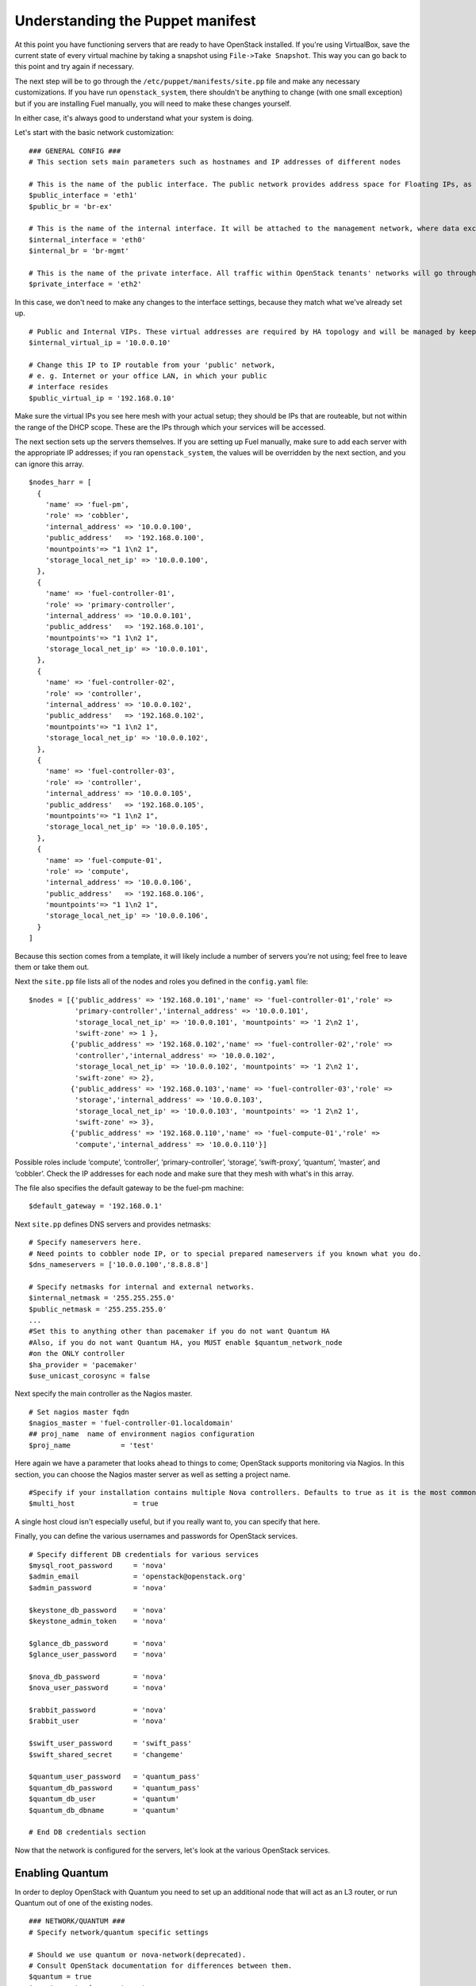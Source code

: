 
Understanding the Puppet manifest
---------------------------------

At this point you have functioning servers that are ready to have
OpenStack installed. If you're using VirtualBox, save the current state
of every virtual machine by taking a snapshot using ``File->Take Snapshot``. This
way you can go back to this point and try again if necessary.


The next step will be to go through the ``/etc/puppet/manifests/site.pp`` file and make any
necessary customizations.  If you have run ``openstack_system``, there shouldn't be anything to change (with one small exception) but if you are installing Fuel manually, you will need to make these changes yourself.  

In either case, it's always good to understand what your system is doing. 


Let's start with the basic network customization::



    ### GENERAL CONFIG ###
    # This section sets main parameters such as hostnames and IP addresses of different nodes

    # This is the name of the public interface. The public network provides address space for Floating IPs, as well as public IP accessibility to the API endpoints.
    $public_interface = 'eth1'
    $public_br = 'br-ex'
    
    # This is the name of the internal interface. It will be attached to the management network, where data exchange between components of the OpenStack cluster will happen.
    $internal_interface = 'eth0'
    $internal_br = 'br-mgmt'
    
    # This is the name of the private interface. All traffic within OpenStack tenants' networks will go through this interface.
    $private_interface = 'eth2'


In this case, we don't need to make any changes to the interface
settings, because they match what we've already set up. ::

    # Public and Internal VIPs. These virtual addresses are required by HA topology and will be managed by keepalived.
    $internal_virtual_ip = '10.0.0.10'

    # Change this IP to IP routable from your 'public' network,
    # e. g. Internet or your office LAN, in which your public
    # interface resides
    $public_virtual_ip = '192.168.0.10'



Make sure the virtual IPs you see here mesh with your actual setup; they should be IPs that are routeable, but not within the range of the DHCP scope.   These are the IPs through which your services will be accessed.  

The next section sets up the servers themselves.  If you are setting up Fuel manually, make sure to add each server with the appropriate IP addresses; if you ran ``openstack_system``, the values will be overridden by the next section, and you can ignore this array. ::

  $nodes_harr = [
    {
      'name' => 'fuel-pm',
      'role' => 'cobbler',
      'internal_address' => '10.0.0.100',
      'public_address'   => '192.168.0.100',
      'mountpoints'=> "1 1\n2 1",
      'storage_local_net_ip' => '10.0.0.100',
    },
    {
      'name' => 'fuel-controller-01',
      'role' => 'primary-controller',
      'internal_address' => '10.0.0.101',
      'public_address'   => '192.168.0.101',
      'mountpoints'=> "1 1\n2 1",
      'storage_local_net_ip' => '10.0.0.101',
    },
    {
      'name' => 'fuel-controller-02',
      'role' => 'controller',
      'internal_address' => '10.0.0.102',
      'public_address'   => '192.168.0.102',
      'mountpoints'=> "1 1\n2 1",
      'storage_local_net_ip' => '10.0.0.102',
    },
    {
      'name' => 'fuel-controller-03',
      'role' => 'controller',
      'internal_address' => '10.0.0.105',
      'public_address'   => '192.168.0.105',
      'mountpoints'=> "1 1\n2 1",
      'storage_local_net_ip' => '10.0.0.105',
    },
    {
      'name' => 'fuel-compute-01',
      'role' => 'compute',
      'internal_address' => '10.0.0.106',
      'public_address'   => '192.168.0.106',
      'mountpoints'=> "1 1\n2 1",
      'storage_local_net_ip' => '10.0.0.106',
    }
  ]

Because this section comes from a template, it will likely include a number of servers you're not using; feel free to leave them or take them out. 

Next the ``site.pp`` file lists all of the nodes and roles you defined in the ``config.yaml`` file::

  $nodes = [{'public_address' => '192.168.0.101','name' => 'fuel-controller-01','role' => 
             'primary-controller','internal_address' => '10.0.0.101', 
             'storage_local_net_ip' => '10.0.0.101', 'mountpoints' => '1 2\n2 1',
             'swift-zone' => 1 },
            {'public_address' => '192.168.0.102','name' => 'fuel-controller-02','role' => 
             'controller','internal_address' => '10.0.0.102', 
             'storage_local_net_ip' => '10.0.0.102', 'mountpoints' => '1 2\n2 1',
             'swift-zone' => 2},
            {'public_address' => '192.168.0.103','name' => 'fuel-controller-03','role' => 
             'storage','internal_address' => '10.0.0.103', 
             'storage_local_net_ip' => '10.0.0.103', 'mountpoints' => '1 2\n2 1',
             'swift-zone' => 3},
            {'public_address' => '192.168.0.110','name' => 'fuel-compute-01','role' => 
             'compute','internal_address' => '10.0.0.110'}]

Possible roles include ‘compute’,  ‘controller’, ‘primary-controller’, ‘storage’, ‘swift-proxy’, ‘quantum’, ‘master’, and ‘cobbler’. Check the IP addresses for each node and make sure that they mesh with what's in this array.

The file also specifies the default gateway to be the fuel-pm machine::

  $default_gateway = '192.168.0.1'

Next ``site.pp`` defines DNS servers and provides netmasks::

  # Specify nameservers here.
  # Need points to cobbler node IP, or to special prepared nameservers if you known what you do.
  $dns_nameservers = ['10.0.0.100','8.8.8.8']

  # Specify netmasks for internal and external networks.
  $internal_netmask = '255.255.255.0'
  $public_netmask = '255.255.255.0'
  ...
  #Set this to anything other than pacemaker if you do not want Quantum HA
  #Also, if you do not want Quantum HA, you MUST enable $quantum_network_node
  #on the ONLY controller
  $ha_provider = 'pacemaker'
  $use_unicast_corosync = false

Next specify the main controller as the Nagios master. ::

  # Set nagios master fqdn
  $nagios_master = 'fuel-controller-01.localdomain'
  ## proj_name  name of environment nagios configuration
  $proj_name            = 'test'

Here again we have a parameter that looks ahead to things to come; OpenStack supports monitoring via Nagios.  In this section, you can choose the Nagios master server as well as setting a project name. ::

  #Specify if your installation contains multiple Nova controllers. Defaults to true as it is the most common scenario.
  $multi_host              = true

A single host cloud isn't especially useful, but if you really want to, you can specify that here.

Finally, you can define the various usernames and passwords for OpenStack services. ::

  # Specify different DB credentials for various services
  $mysql_root_password     = 'nova'
  $admin_email             = 'openstack@openstack.org'
  $admin_password          = 'nova'

  $keystone_db_password    = 'nova'
  $keystone_admin_token    = 'nova'

  $glance_db_password      = 'nova'
  $glance_user_password    = 'nova'

  $nova_db_password        = 'nova'
  $nova_user_password      = 'nova'

  $rabbit_password         = 'nova'
  $rabbit_user             = 'nova'

  $swift_user_password     = 'swift_pass'
  $swift_shared_secret     = 'changeme'

  $quantum_user_password   = 'quantum_pass'
  $quantum_db_password     = 'quantum_pass'
  $quantum_db_user         = 'quantum'
  $quantum_db_dbname       = 'quantum'

  # End DB credentials section

Now that the network is configured for the servers, let's look at the
various OpenStack services.


Enabling Quantum
^^^^^^^^^^^^^^^^

In order to deploy OpenStack with Quantum you need to set up an
additional node that will act as an L3 router, or run Quantum out of
one of the existing nodes. ::

  ### NETWORK/QUANTUM ###
  # Specify network/quantum specific settings

  # Should we use quantum or nova-network(deprecated).
  # Consult OpenStack documentation for differences between them.
  $quantum = true
  $quantum_netnode_on_cnt  = true

In this case, we're using a "compact" architecture, so we want to place Quantum on the controllers::

  # Specify network creation criteria:
  # Should puppet automatically create networks?
  $create_networks = true

  # Fixed IP addresses are typically used for communication between VM instances.
  $fixed_range = '172.16.0.0/16'

  # Floating IP addresses are used for communication of VM instances with the outside world (e.g. Internet).
  $floating_range = '192.168.0.0/24'

OpenStack uses two ranges of IP addresses for virtual machines: fixed IPs, which are used for communication between VMs, and thus are part of the private network, and floating IPs, which are assigned to VMs for the purpose of communicating to and from the Internet. ::

  # These parameters are passed to the previously specified network manager , e.g. nova-manage network create.
  # Not used in Quantum.
  $num_networks    = 1
  $network_size    = 31
  $vlan_start      = 300

These values don't actually relate to Quantum; they are used by nova-network.  IDs for the VLANs OpenStack will create for tenants run from ``vlan_start`` to (``vlan_start + num_networks - 1``), and are generated automatically. ::

  # Quantum

  # Segmentation type for isolating traffic between tenants
  # Consult Openstack Quantum docs 
  $tenant_network_type     = 'gre'

  # Which IP address will be used for creating GRE tunnels.
  $quantum_gre_bind_addr = $internal_address

If you are installing Quantum in non-HA mode, you will need to specify which single controller controls Quantum. :: 

  # If $external_ipinfo option is not defined, the addresses will be allocated automatically from $floating_range:
  # the first address will be defined as an external default router,
  # the second address will be attached to an uplink bridge interface,
  # the remaining addresses will be utilized for the floating IP address pool.
  $external_ipinfo = {'pool_start' => '192.168.0.115','public_net_router' => '192.168.0.1', 'pool_end' => '192.168.0.126','ext_bridge' => '0.0.0.0'}

  # Quantum segmentation range.
  # For VLAN networks: valid VLAN VIDs can be 1 through 4094.
  # For GRE networks: Valid tunnel IDs can be any 32-bit unsigned integer.
  $segment_range = '900:999'

  # Set up OpenStack network manager. It is used ONLY in nova-network.
  # Consult Openstack nova-network docs for possible values.
  $network_manager = 'nova.network.manager.FlatDHCPManager'
  
  # Assign floating IPs to VMs on startup automatically?
  $auto_assign_floating_ip = false

  # Database connection for Quantum configuration (quantum.conf)
  $quantum_sql_connection  = "mysql://${quantum_db_user}:${quantum_db_password}@${$internal_virtual_ip}/{quantum_db_dbname}"

  if $quantum {
    $public_int   = $public_br
    $internal_int = $internal_br
  } else {
    $public_int   = $public_interface
    $internal_int = $internal_interface
  }

If the system is set up to use Quantum, the public and internal interfaces are set to use the appropriate bridges, rather than the defined interfaces.

The remaining configuration is used to define classes that will be added to each Quantum node::

  #Network configuration
  stage {'netconfig':
        before  => Stage['main'],
  }
  class {'l23network': use_ovs => $quantum, stage=> 'netconfig'}
  class node_netconfig (
    $mgmt_ipaddr,
    $mgmt_netmask  = '255.255.255.0',
    $public_ipaddr = undef,
    $public_netmask= '255.255.255.0',
    $save_default_gateway=true,
    $quantum = $quantum,
  ) {
    if $quantum {
      l23network::l3::create_br_iface {'mgmt':
        interface => $internal_interface, # !!! NO $internal_int /sv !!!
        bridge    => $internal_br,
        ipaddr    => $mgmt_ipaddr,
        netmask   => $mgmt_netmask,
        dns_nameservers      => $dns_nameservers,
        save_default_gateway => $save_default_gateway,
      } ->
      l23network::l3::create_br_iface {'ex':
        interface => $public_interface, # !! NO $public_int /sv !!!
        bridge    => $public_br,
        ipaddr    => $public_ipaddr,
        netmask   => $public_netmask,
        gateway   => $default_gateway,
      }
    } else {
      # nova-network mode
      l23network::l3::ifconfig {$public_int:
        ipaddr  => $public_ipaddr,
        netmask => $public_netmask,
        gateway => $default_gateway,
      }
      l23network::l3::ifconfig {$internal_int:
        ipaddr  => $mgmt_ipaddr,
        netmask => $mgmt_netmask,
        dns_nameservers      => $dns_nameservers,
      }
    }
    l23network::l3::ifconfig {$private_interface: ipaddr=>'none' }
  }
  ### NETWORK/QUANTUM END ###

All of this assumes, of course, that you're using Quantum; if you're using nova-network instead, only those values apply.

Defining the current cluster
^^^^^^^^^^^^^^^^^^^^^^^^^^^^

Fuel enables you to control multiple deployments simultaneously by setting an individual deployment ID::

  # This parameter specifies the the identifier of the current cluster. This is needed in case of multiple environments.
  # installation. Each cluster requires a unique integer value. 
  # Valid identifier range is 0 to 254
  $deployment_id = '79'

Enabling Cinder
^^^^^^^^^^^^^^^

This example also uses Cinder, and with
some very specific variations from the default. Specifically, as we
said before, while the Cinder scheduler will continue to run on the
controllers, the actual storage takes place on the compute nodes, on
the ``/dev/sdb1`` partition you created earlier. Cinder will be activated
on any node that contains the specified block devices -- unless
specified otherwise -- so let's look at what all of that means for the
configuration. ::


   # Choose which nodes to install cinder onto
   # 'compute'            -> compute nodes will run cinder
   # 'controller'         -> controller nodes will run cinder
   # 'storage'            -> storage nodes will run cinder
   # 'fuel-controller-XX' -> specify particular host(s) by hostname
   # 'XXX.XXX.XXX.XXX'    -> specify particular host(s) by IP address
   # 'all'                -> compute, controller, and storage nodes will run cinder (excluding swift and proxy nodes)
   $cinder_nodes          = ['controller']
    
We want Cinder to be on the controller nodes, so set this value to ``['controller']``. ::



    #Set it to true if your want cinder-volume been installed to the host
    #Otherwise it will install api and scheduler services
    $manage_volumes = true
    
    # Setup network interface, which Cinder uses to export iSCSI targets.
    $cinder_iscsi_bind_addr = $internal_address



Here you have the opportunity to specify which network interface
Cinder uses for its own traffic. For example, you could set up a fourth NIC at ``eth3`` 
and specify that rather than ``$internal_int``.  ::



    # Below you can add physical volumes to cinder. Please replace values with the actual names of devices.
    # This parameter defines which partitions to aggregate into cinder-volumes or nova-volumes LVM VG
    # !!!!!!!!!!!!!!!!!!!!!!!!!!!!!!!!!!!!!!!!!!!!!!!!!!!!!!!!!!!!!!!
    # USE EXTREME CAUTION WITH THIS SETTING! IF THIS PARAMETER IS DEFINED,
    # IT WILL AGGREGATE THE VOLUMES INTO AN LVM VOLUME GROUP
    # AND ALL THE DATA THAT RESIDES ON THESE VOLUMES WILL BE LOST!
    # !!!!!!!!!!!!!!!!!!!!!!!!!!!!!!!!!!!!!!!!!!!!!!!!!!!!!!!!!!!!!!!
    # Leave this parameter empty if you want to create [cinder|nova]-volumes VG by yourself
    $nv_physical_volume = ['/dev/sdb']

    #Evaluate cinder node selection
    if ($cinder) {
      if (member($cinder_nodes,'all')) {
         $is_cinder_node = true
      } elsif (member($cinder_nodes,$::hostname)) {
         $is_cinder_node = true
      } elsif (member($cinder_nodes,$internal_address)) {
         $is_cinder_node = true
      } elsif ($node[0]['role'] =~ /controller/)) {
         $is_cinder_node = member($cinder_nodes, 'controller')
      } else {
         $is_cinder_node = member($cinder_nodes, $node[0]['role'])
      }
    } else {
      $is_cinder_node = false
    }
    
    ### CINDER/VOLUME END ###


We only want to allocate the ``/dev/sdb`` value for Cinder, so adjust
``$nv_physical_volume`` accordingly. Note, however, that this is a global
value; it will apply to all servers, including the controllers --
unless we specify otherwise, which we will in a moment.



**Be careful** to not add block devices to the list which contain useful
data (e.g. block devices on which your OS resides), as they will be
destroyed after you allocate them for Cinder.



Now lets look at the other storage-based service: Swift.


Enabling Glance and Swift
^^^^^^^^^^^^^^^^^^^^^^^^^

There aren't many changes that you will need to make to the default
configuration in order to enable Swift to work properly in Swift
Compact mode, but you will need to adjust if you want to run Swift on physical partitions ::


    ...
    ### GLANCE and SWIFT ###
    
    # Which backend to use for glance
    # Supported backends are "swift" and "file"
    $glance_backend = 'swift'
    
    # Use loopback device for swift:
    # set 'loopback' or false
    # This parameter controls where swift partitions are located:
    # on physical partitions or inside loopback devices.
    $swift_loopback = loopback
    
The default value is ``loopback``, which tells Swift to use a loopback storage device, which is basically a file that acts like a drive, rather than an actual physical drive.  You can also set this value to ``false``, which tells OpenStack to use a physical file instead. ::


    # Which IP address to bind swift components to: e.g., which IP swift-proxy should listen on
    $swift_local_net_ip = $internal_address
    
    # IP node of controller used during swift installation
    # and put into swift configs
    $controller_node_public = $internal_virtual_ip

    # Hash of proxies hostname|fqdn => ip mappings.
    # This is used by controller_ha.pp manifests for haproxy setup
    # of swift_proxy backends
    $swift_proxies = $controller_internal_addresses

Next, you're specifying the ``swift-master``::

  # Set hostname of swift_master.
  # It tells on which swift proxy node to build
  # *ring.gz files. Other swift proxies/storages
  # will rsync them.
  if $node[0]['role'] == 'primary-controller' {
    $primary_proxy = true
  } else {
    $primary_proxy = false
  }
  if $node[0]['role'] == 'primary-controller' {
    $primary_controller = true
  } else {
    $primary_controller = false
  }
  $master_swift_proxy_nodes = filter_nodes($nodes,'role','primary-controller')
  $master_swift_proxy_ip = $master_swift_proxy_nodes[0]['internal_address']

In this case, there's no separate ``fuel-swiftproxy-01``, so the master controller will be the primary Swift controller.

Configuring OpenStack to use syslog
^^^^^^^^^^^^^^^^^^^^^^^^^^^^^^^^^^^

To use the syslog server, adjust the corresponding variables in the ``if $use_syslog`` clause::

    $use_syslog = true
    if $use_syslog {
        class { "::rsyslog::client": 
            log_local => true,
            log_auth_local => true,
            server => '127.0.0.1',
            port => '514'
        }
    }


For remote logging, use the IP or hostname of the server for the ``server`` value and set the ``port`` appropriately.  For local logging, ``set log_local`` and ``log_auth_local`` to ``true``.
   

Setting the version and mirror type
^^^^^^^^^^^^^^^^^^^^^^^^^^^^^^^^^^^

You can customize the various versions of OpenStack's components, though it's typical to use the latest versions::

   ### Syslog END ###
   case $::osfamily {
       "Debian":  {
          $rabbitmq_version_string = '2.8.7-1'
       }
       "RedHat": {
          $rabbitmq_version_string = '2.8.7-2.el6'
       }
   }
   # OpenStack packages and customized component versions to be installed. 
   # Use 'latest' to get the most recent ones or specify exact version if you need to install custom version.
   $openstack_version = {
     'keystone'         => 'latest',
     'glance'           => 'latest',
     'horizon'          => 'latest',
     'nova'             => 'latest',
     'novncproxy'       => 'latest',
     'cinder'           => 'latest',
     'rabbitmq_version' => $rabbitmq_version_string,
   }

To tell Fuel to download packages from external repos provided by Mirantis and your distribution vendors, make sure the ``$mirror_type`` variable is set to ``default``::

    # If you want to set up a local repository, you will need to manually adjust mirantis_repos.pp,
    # though it is NOT recommended.
    $mirror_type = 'default'
    $enable_test_repo = false
    $repo_proxy = 'http://10.0.0.100:3128'

Once again, the ``$mirror_type`` **must** be set to ``default``.  If you set it correctly in ``config.yaml`` and ran ``openstack_system`` this will already be taken care of.  Otherwise, **make sure** to set this value yourself.

Future versions of Fuel will enable you to use your own internal repositories.

Setting verbosity
^^^^^^^^^^^^^^^^^ 

You also have the option to determine how much information OpenStack provides when performing configuration::

  # This parameter specifies the verbosity level of log messages
  # in openstack components config. Currently, it disables or enables debugging.
  $verbose = true


Configuring Rate-Limits
^^^^^^^^^^^^^^^^^^^^^^^

Openstack has predefined limits on different HTTP queries for nova-compute and cinder services. Sometimes (e.g. for big clouds or test scenarios) these limits are too strict. (See http://docs.openstack.org/folsom/openstack-compute/admin/content/configuring-compute-API.html.) In this case you can change them to more appropriate values.

There are two hashes describing these limits: ``$nova_rate_limits`` and ``$cinder_rate_limits``. ::

    #Rate Limits for cinder and Nova
    #Cinder and Nova can rate-limit your requests to API services.
    #These limits can be reduced for your installation or usage scenario.
    #Change the following variables if you want. They are measured in requests per minute.
    $nova_rate_limits = {
      'POST' => 1000,
      'POST_SERVERS' => 1000,
      'PUT' => 1000, 'GET' => 1000,
      'DELETE' => 1000 
    }
    $cinder_rate_limits = {
      'POST' => 1000,
      'POST_SERVERS' => 1000,
      'PUT' => 1000, 'GET' => 1000,
      'DELETE' => 1000 
    }
    ...


Enabling Horizon HTTPS/SSL mode
^^^^^^^^^^^^^^^^^^^^^^^^^^^^^^^

Using the ``$horizon_use_ssl`` variable, you have the option to decide whether the OpenStack dashboard (Horizon) uses HTTP or HTTPS::

    ...
    #  'custom': require fileserver static mount point [ssl_certs] and hostname based certificate existence
    $horizon_use_ssl = false

This variable accepts the following values:

  * ``false``:  In this mode, the dashboard uses HTTP with no encryption.
  * ``default``:  In this mode, the dashboard uses keys supplied with the standard Apache SSL module package.
  * ``exist``:  In this case, the dashboard assumes that the domain name-based certificate, or keys, are provisioned in advance.  This can be a certificate signed by any authorized provider, such as Symantec/Verisign, Comodo, GoDaddy, and so on.  The system looks for the keys in these locations:

    for Debian/Ubuntu:
      * public  ``/etc/ssl/certs/domain-name.pem``
      * private ``/etc/ssl/private/domain-name.key``
    for Centos/RedHat:
      * public  ``/etc/pki/tls/certs/domain-name.crt``
      * private ``/etc/pki/tls/private/domain-name.key``

  * ``custom``:  This mode requires a static mount point on the fileserver for ``[ssl_certs]`` and certificate pre-existence.  To enable this mode, configure the puppet fileserver by editing ``/etc/puppet/fileserver.conf`` to add::

      [ssl_certs]
        path /etc/puppet/templates/ssl
        allow *

    From there, create the appropriate directory::

      mkdir -p /etc/puppet/templates/ssl

    Add the certificates to this directory.  (Reload the puppetmaster service for these changes to take effect.)

Now we just need to make sure that all of our nodes get the proper
values.


Defining the node configurations
^^^^^^^^^^^^^^^^^^^^^^^^^^^^^^^^

Now that we've set all of the global values, its time to make sure that
the actual node definitions are correct. For example, by default all
nodes will enable Cinder on ``/dev/sdb``.  If you didn't want that for all
controllers, you could set ``nv_physical_volume`` to ``null`` for a specific node or nodes. ::


    ...
    class compact_controller (
      $quantum_network_node = $quantum_netnode_on_cnt
    ) {
      class { 'openstack::controller_ha':
        controller_public_addresses   => $controller_public_addresses,
        controller_internal_addresses => $controller_internal_addresses,
        internal_address        => $internal_address,
        public_interface        => $public_int,
        internal_interface      => $internal_int,
     ...
        use_unicast_corosync    => $use_unicast_corosync,
        ha_provider             => $ha_provider
      }
      class { 'swift::keystone::auth':
        password         => $swift_user_password,
        public_address   => $public_virtual_ip,
        internal_address => $internal_virtual_ip,
        admin_address    => $internal_virtual_ip,
      }
    }
    ...



Fortunately, as you can see here, Fuel includes a class for the controllers, so you don't
have to make global changes for each individual controller.  If you look down a little further, this class then goes on to help specify the individual controllers and compute nodes::


    ...
	node /fuel-controller-[\d+]/ {
	  include stdlib
	  class { 'operatingsystem::checksupported':
	      stage => 'setup'
	  }

	  class {'::node_netconfig':
	      mgmt_ipaddr    => $::internal_address,
	      mgmt_netmask   => $::internal_netmask,
	      public_ipaddr  => $::public_address,
	      public_netmask => $::public_netmask,
	      stage          => 'netconfig',
	  }

	  class {'nagios':
	    proj_name       => $proj_name,
	    services        => [
	      'host-alive','nova-novncproxy','keystone', 'nova-scheduler',
	      'nova-consoleauth', 'nova-cert', 'haproxy', 'nova-api', 'glance-api',
	      'glance-registry','horizon', 'rabbitmq', 'mysql', 'swift-proxy',
	      'swift-account', 'swift-container', 'swift-object',
	    ],
	    whitelist       => ['127.0.0.1', $nagios_master],
	    hostgroup       => 'controller',
	  }
	  
	  class { compact_controller: }
	  $swift_zone = $node[0]['swift_zone']

	  class { 'openstack::swift::storage_node':
	    storage_type       => $swift_loopback,
	    swift_zone         => $swift_zone,
	    swift_local_net_ip => $internal_address,
	  }

	  class { 'openstack::swift::proxy':
	    swift_user_password     => $swift_user_password,
	    swift_proxies           => $swift_proxies,
            ...
	    rabbit_ha_virtual_ip      => $internal_virtual_ip,
	  }
	}

Notice also that each controller has the swift_zone specified, so each
of the three controllers can represent each of the three Swift zones.

Similarly, site.pp defines a class for the compute nodes.

Installing Nagios Monitoring using Puppet
^^^^^^^^^^^^^^^^^^^^^^^^^^^^^^^^^^^^^^^^^

Fuel provides a way to deploy Nagios for monitoring your OpenStack cluster. It will require the installation of an agent on the controller, compute, and storage nodes, as well as having a master server for Nagios which will collect and display all the results. An agent, the Nagios NRPE addon, allows OpenStack to execute Nagios plugins on remote Linux/Unix machines. The main reason for doing this is to monitor basic resources (such as CPU load, memory usage, etc.), as well as more advanced ones on remote machines.


Nagios Agent
++++++++++++

In order to install Nagios NRPE on a compute or controller node, a node should have the following settings: ::

  class {'nagios':
    proj_name       => 'test',
    services        => ['nova-compute','nova-network','libvirt'],
    whitelist       => ['127.0.0.1', $nagios_master],
    hostgroup       => 'compute',
  }

* ``proj_name``: An environment for nagios commands and the directory (``/etc/nagios/test/``).
* ``services``: All services to be monitored by nagios.
* ``whitelist``: The array of IP addreses trusted by NRPE.
* ``hostgroup``: The group to be used in the nagios master (do not forget create the group in the nagios master).

Nagios Server
+++++++++++++

In order to install Nagios Master on any convenient node, a node should have the following applied: ::

  class {'nagios::master':
    proj_name       => 'test',
    templatehost    => {'name' => 'default-host','check_interval' => '10'},
    templateservice => {'name' => 'default-service' ,'check_interval'=>'10'},
    hostgroups      => ['compute','controller'],
    contactgroups   => {'group' => 'admins', 'alias' => 'Admins'}, 
    contacts        => {'user' => 'hotkey', 'alias' => 'Dennis Hoppe',
                 'email' => 'nagios@%{domain}',
                 'group' => 'admins'},
  }

* ``proj_name``: The environment for nagios commands and the directory (``/etc/nagios/test/``).
* ``templatehost``: The group of checks and intervals parameters for hosts (as a Hash).
* ``templateservice``: The group of checks and intervals parameters for services  (as a Hash).
* ``hostgroups``: All groups which on NRPE nodes (as an Array).
* ``contactgroups``: The group of contacts (as a Hash).
* ``contacts``: Contacts to receive error reports (as a Hash)


Health Checks
+++++++++++++

You can see the complete definition of the available services to monitor and their health checks at ``deployment/puppet/nagios/manifests/params.pp``.

Here is the list: ::

  $services_list = {
    'nova-compute' => 'check_nrpe_1arg!check_nova_compute',
    'nova-network' => 'check_nrpe_1arg!check_nova_network',
    'libvirt' => 'check_nrpe_1arg!check_libvirt',
    'swift-proxy' => 'check_nrpe_1arg!check_swift_proxy',
    'swift-account' => 'check_nrpe_1arg!check_swift_account',
    'swift-container' => 'check_nrpe_1arg!check_swift_container',
    'swift-object' => 'check_nrpe_1arg!check_swift_object',
    'swift-ring' => 'check_nrpe_1arg!check_swift_ring',
    'keystone' => 'check_http_api!5000',
    'nova-novncproxy' => 'check_nrpe_1arg!check_nova_novncproxy',
    'nova-scheduler' => 'check_nrpe_1arg!check_nova_scheduler',
    'nova-consoleauth' => 'check_nrpe_1arg!check_nova_consoleauth',
    'nova-cert' => 'check_nrpe_1arg!check_nova_cert',
    'cinder-scheduler' => 'check_nrpe_1arg!check_cinder_scheduler',
    'cinder-volume' => 'check_nrpe_1arg!check_cinder_volume',
    'haproxy' => 'check_nrpe_1arg!check_haproxy',
    'memcached' => 'check_nrpe_1arg!check_memcached',
    'nova-api' => 'check_http_api!8774',
    'cinder-api' => 'check_http_api!8776',
    'glance-api' => 'check_http_api!9292',
    'glance-registry' => 'check_nrpe_1arg!check_glance_registry',
    'horizon' => 'check_http_api!80',
    'rabbitmq' => 'check_rabbitmq',
    'mysql' => 'check_galera_mysql',
    'apt' => 'nrpe_check_apt',
    'kernel' => 'nrpe_check_kernel',
    'libs' => 'nrpe_check_libs',
    'load' => 'nrpe_check_load!5.0!4.0!3.0!10.0!6.0!4.0',
    'procs' => 'nrpe_check_procs!250!400',
    'zombie' => 'nrpe_check_procs_zombie!5!10',
    'swap' => 'nrpe_check_swap!20%!10%',
    'user' => 'nrpe_check_users!5!10',
    'host-alive' => 'check-host-alive',
  }

Node definitions
^^^^^^^^^^^^^^^^

These are the node definitions generated for a Compact HA deployment.  Other deployment configurations generate other definitions.  For example, the ``openstack/examples/site_openstack_full.pp`` template specifies the following nodes:

* fuel-controller-01
* fuel-controller-02
* fuel-controller-03
* fuel-compute-[\d+]
* fuel-swift-01
* fuel-swift-02
* fuel-swift-03
* fuel-swiftproxy-[\d+]
* fuel-quantum

Using this architecture, the system includes three stand-alone swift-storage servers, and one or more swift-proxy servers.

With ``site.pp`` prepared, you're ready to perform the actual installation.


